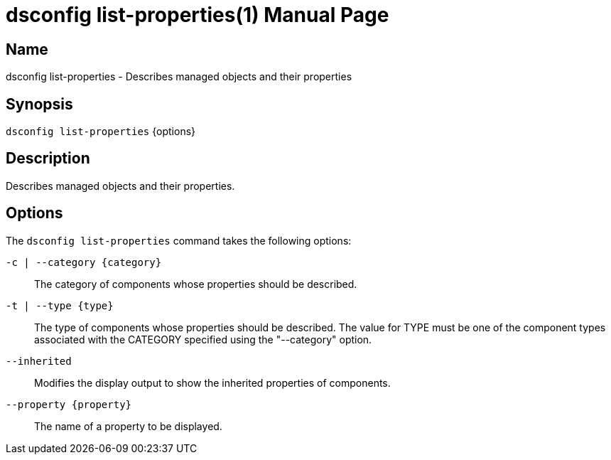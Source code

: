 ////
  The contents of this file are subject to the terms of the Common Development and
  Distribution License (the License). You may not use this file except in compliance with the
  License.

  You can obtain a copy of the License at legal/CDDLv1.0.txt. See the License for the
  specific language governing permission and limitations under the License.

  When distributing Covered Software, include this CDDL Header Notice in each file and include
  the License file at legal/CDDLv1.0.txt. If applicable, add the following below the CDDL
  Header, with the fields enclosed by brackets [] replaced by your own identifying
  information: "Portions Copyright [year] [name of copyright owner]".

  Copyright 2011-2017 ForgeRock AS.
  Portions Copyright 2024-2025 3A Systems LLC.
////

[#dsconfig-list-properties]
= dsconfig list-properties(1)
:doctype: manpage
:manmanual: Directory Server Tools
:mansource: OpenDJ

== Name
dsconfig list-properties - Describes managed objects and their properties

== Synopsis

`dsconfig list-properties` {options}

[#dsconfig-list-properties-description]
== Description

Describes managed objects and their properties.



[#dsconfig-list-properties-options]
== Options

The `dsconfig list-properties` command takes the following options:

--
`-c | --category {category}`::

The category of components whose properties should be described.
+

`-t | --type {type}`::

The type of components whose properties should be described. The value for TYPE must be one of the component types associated with the CATEGORY specified using the "--category" option.
+

`--inherited`::

Modifies the display output to show the inherited properties of components.
+

`--property {property}`::

The name of a property to be displayed.
+

--

